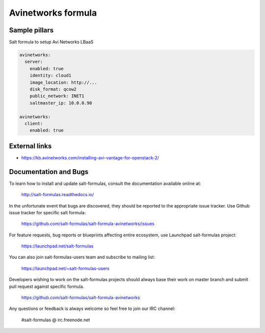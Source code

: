 
===================
Avinetworks formula
===================

Sample pillars
==============

Salt formula to setup Avi Networks LBaaS

.. code-block:: yaml

    avinetworks:
      server:
        enabled: true
        identity: cloud1
        image_location: http://...
        disk_format: qcow2
        public_network: INET1
        saltmaster_ip: 10.0.0.90

    avinetworks:
      client:
        enabled: true

External links
==============

- https://kb.avinetworks.com/installing-avi-vantage-for-openstack-2/

Documentation and Bugs
======================

To learn how to install and update salt-formulas, consult the documentation
available online at:

    http://salt-formulas.readthedocs.io/

In the unfortunate event that bugs are discovered, they should be reported to
the appropriate issue tracker. Use Github issue tracker for specific salt
formula:

    https://github.com/salt-formulas/salt-formula-avinetworks/issues

For feature requests, bug reports or blueprints affecting entire ecosystem,
use Launchpad salt-formulas project:

    https://launchpad.net/salt-formulas

You can also join salt-formulas-users team and subscribe to mailing list:

    https://launchpad.net/~salt-formulas-users

Developers wishing to work on the salt-formulas projects should always base
their work on master branch and submit pull request against specific formula.

    https://github.com/salt-formulas/salt-formula-avinetworks

Any questions or feedback is always welcome so feel free to join our IRC
channel:

    #salt-formulas @ irc.freenode.net

